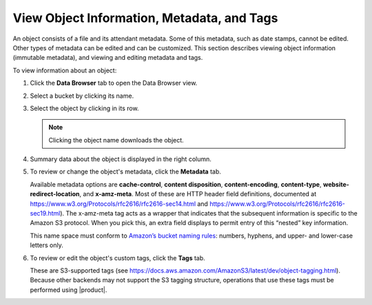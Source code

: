 .. _View Object Info:

View Object Information, Metadata, and Tags
===========================================

An object consists of a file and its attendant metadata. Some of this metadata,
such as date stamps, cannot be edited. Other types of metadata can be edited and
can be customized. This section describes viewing object information (immutable
metadata), and viewing and editing metadata and tags. 

To view information about an object:

#. Click the **Data Browser** tab to open the Data Browser view.

   .. image:: ../../graphics/xdm_ui_data_browser.png
      :width: 75%	      

#. Select a bucket by clicking its name.

   .. image:: ../../graphics/xdm_ui_bucket_select.png
      :width: 75%

#. Select the object by clicking in its row.

   .. image:: ../../graphics/xdm_ui_object_select.png
      :width: 75%

   .. note::

      Clicking the object name downloads the object.

#. Summary data about the object is displayed in the right column.

   .. image:: ../../graphics/xdm_ui_object_info_summary.png
      :width: 75%

#. To review or change the object's metadata, click the **Metadata** tab.

   .. image:: ../../graphics/xdm_ui_object_info_metadata.png
      :width: 75%

   Available metadata options are **cache-control**, **content disposition**,
   **content-encoding**, **content-type**, **website-redirect-location**, and
   **x-amz-meta**. Most of these are HTTP header field definitions, documented
   at https://www.w3.org/Protocols/rfc2616/rfc2616-sec14.html and
   https://www.w3.org/Protocols/rfc2616/rfc2616-sec19.html). The x-amz-meta tag
   acts as a wrapper that indicates that the subsequent information is specific
   to the Amazon S3 protocol. When you pick this, an extra field displays to
   permit entry of this “nested” key information.

   This name space must conform to `Amazon’s bucket naming rules
   <https://docs.aws.amazon.com/AmazonS3/latest/dev/BucketRestrictions.html#bucketnamingrules>`__:
   numbers, hyphens, and upper- and lower-case letters only.

#. To review or edit the object's custom tags, click the **Tags** tab.

   .. image:: ../../graphics/xdm_ui_object_info_tags.png
      :width: 75%

   These are S3-supported tags (see
   https://docs.aws.amazon.com/AmazonS3/latest/dev/object-tagging.html).
   Because other backends may not support the S3 tagging structure,
   operations that use these tags must be performed using |product|.

